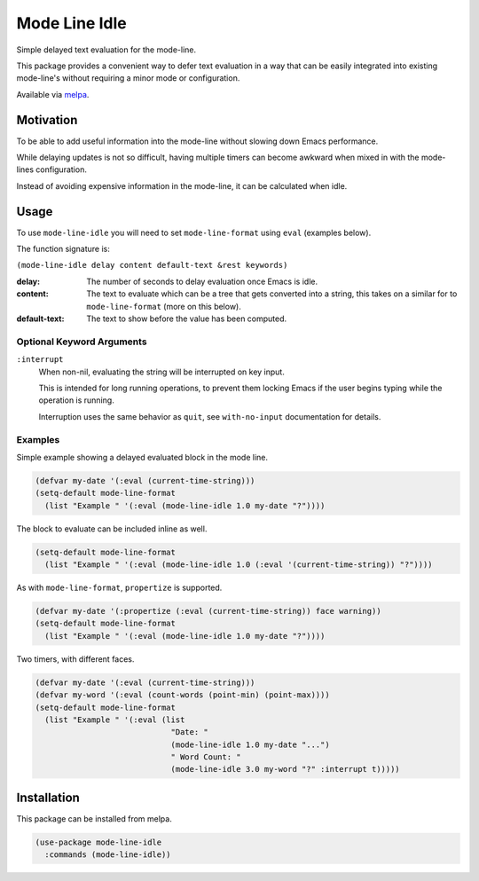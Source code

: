 ##############
Mode Line Idle
##############

Simple delayed text evaluation for the mode-line.

This package provides a convenient way to defer text evaluation in a way that can be
easily integrated into existing mode-line's without requiring a minor mode or configuration.

Available via `melpa <https://melpa.org/#/mode-line-idle>`__.


Motivation
==========

To be able to add useful information into the mode-line without slowing down Emacs performance.

While delaying updates is not so difficult,
having multiple timers can become awkward when mixed in with the mode-lines configuration.

Instead of avoiding expensive information in the mode-line, it can be calculated when idle.


Usage
=====

To use ``mode-line-idle`` you will need to set ``mode-line-format`` using ``eval`` (examples below).

The function signature is:

``(mode-line-idle delay content default-text &rest keywords)``

:delay:
   The number of seconds to delay evaluation once Emacs is idle.
:content:
   The text to evaluate which can be a tree that gets converted into a string,
   this takes on a similar for to ``mode-line-format`` (more on this below).
:default-text:
   The text to show before the value has been computed.


Optional Keyword Arguments
--------------------------

``:interrupt``
   When non-nil, evaluating the string will be interrupted on key input.

   This is intended for long running operations,
   to prevent them locking Emacs if the user begins typing while the operation is running.

   Interruption uses the same behavior as ``quit``,
   see ``with-no-input`` documentation for details.


Examples
--------

Simple example showing a delayed evaluated block in the mode line.

.. code-block:: elisp

   (defvar my-date '(:eval (current-time-string)))
   (setq-default mode-line-format
     (list "Example " '(:eval (mode-line-idle 1.0 my-date "?"))))

The block to evaluate can be included inline as well.

.. code-block:: elisp

   (setq-default mode-line-format
     (list "Example " '(:eval (mode-line-idle 1.0 (:eval '(current-time-string)) "?"))))

As with ``mode-line-format``, ``propertize`` is supported.

.. code-block:: elisp

   (defvar my-date '(:propertize (:eval (current-time-string)) face warning))
   (setq-default mode-line-format
     (list "Example " '(:eval (mode-line-idle 1.0 my-date "?"))))


Two timers, with different faces.

.. code-block:: elisp

   (defvar my-date '(:eval (current-time-string)))
   (defvar my-word '(:eval (count-words (point-min) (point-max))))
   (setq-default mode-line-format
     (list "Example " '(:eval (list
                                "Date: "
                                (mode-line-idle 1.0 my-date "...")
                                " Word Count: "
                                (mode-line-idle 3.0 my-word "?" :interrupt t)))))


Installation
============

This package can be installed from melpa.

.. code-block:: elisp

   (use-package mode-line-idle
     :commands (mode-line-idle))
